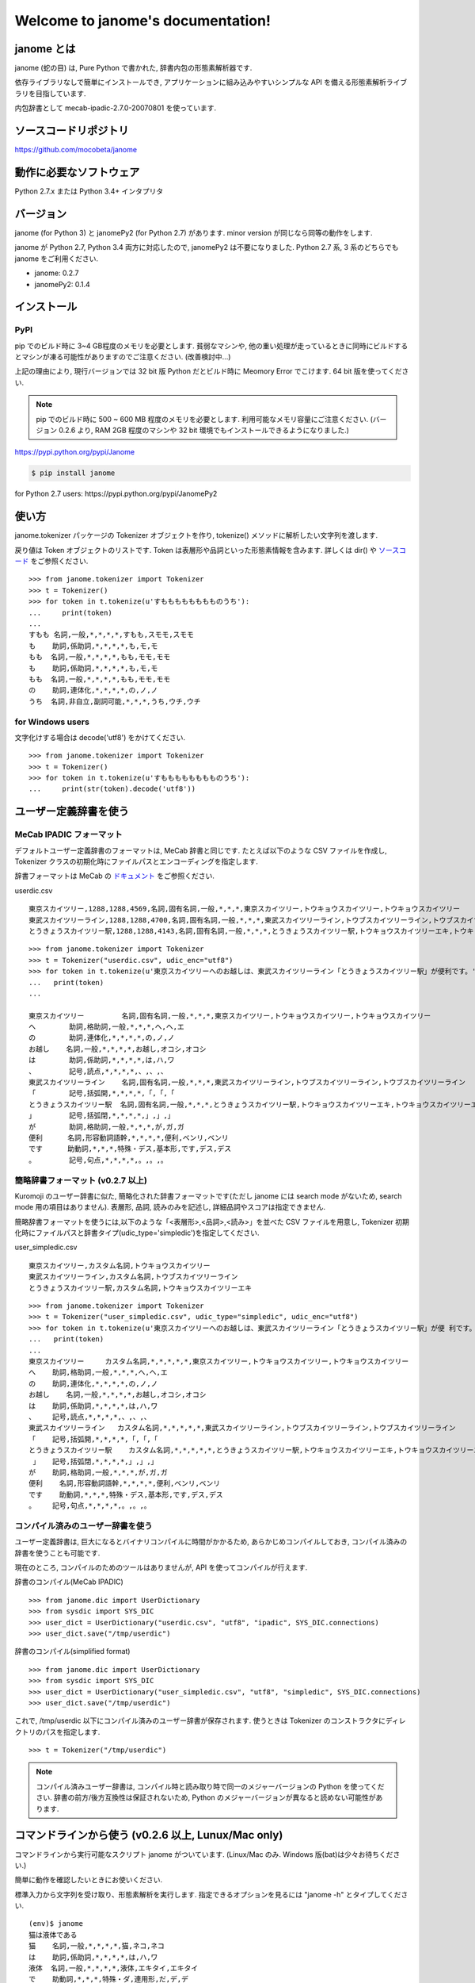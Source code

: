 .. janome documentation master file, created by
   sphinx-quickstart on Tue Apr  7 21:28:41 2015.
   You can adapt this file completely to your liking, but it should at least
   contain the root `toctree` directive.

.. role:: strike

Welcome to janome's documentation!
==================================

janome とは
-----------

janome (蛇の目) は, Pure Python で書かれた, 辞書内包の形態素解析器です.

依存ライブラリなしで簡単にインストールでき, アプリケーションに組み込みやすいシンプルな API を備える形態素解析ライブラリを目指しています.

内包辞書として mecab-ipadic-2.7.0-20070801 を使っています.

ソースコードリポジトリ
--------------------------

`https://github.com/mocobeta/janome <https://github.com/mocobeta/janome>`_


動作に必要なソフトウェア
--------------------------

Python 2.7.x または Python 3.4+ インタプリタ

バージョン
-----------------

:strike:`janome (for Python 3) と janomePy2 (for Python 2.7) があります. minor version が同じなら同等の動作をします.`

janome が Python 2.7, Python 3.4 両方に対応したので, janomePy2 は不要になりました. Python 2.7 系, 3 系のどちらでも janome をご利用ください.

* janome: 0.2.7
* :strike:`janomePy2: 0.1.4`

インストール
---------------

PyPI
^^^^

:strike:`pip でのビルド時に 3~4 GB程度のメモリを必要とします. 貧弱なマシンや, 他の重い処理が走っているときに同時にビルドするとマシンが凍る可能性がありますのでご注意ください. (改善検討中...)`

:strike:`上記の理由により, 現行バージョンでは 32 bit 版 Python だとビルド時に Meomory Error でこけます. 64 bit 版を使ってください.`

.. note:: pip でのビルド時に 500 ~ 600 MB 程度のメモリを必要とします. 利用可能なメモリ容量にご注意ください. (バージョン 0.2.6 より, RAM 2GB 程度のマシンや 32 bit 環境でもインストールできるようになりました.)

`https://pypi.python.org/pypi/Janome <https://pypi.python.org/pypi/Janome>`_

.. code-block:: bash

  $ pip install janome

:strike:`for Python 2.7 users: https://pypi.python.org/pypi/JanomePy2`


使い方
-----------

janome.tokenizer パッケージの Tokenizer オブジェクトを作り, tokenize() メソッドに解析したい文字列を渡します.

戻り値は Token オブジェクトのリストです. Token は表層形や品詞といった形態素情報を含みます. 詳しくは dir() や `ソースコード <https://github.com/mocobeta/janome/blob/master/janome/tokenizer.py>`_ をご参照ください.

::

  >>> from janome.tokenizer import Tokenizer
  >>> t = Tokenizer()
  >>> for token in t.tokenize(u'すもももももももものうち'):
  ...     print(token)
  ...
  すもも 名詞,一般,*,*,*,*,すもも,スモモ,スモモ
  も    助詞,係助詞,*,*,*,*,も,モ,モ
  もも  名詞,一般,*,*,*,*,もも,モモ,モモ
  も    助詞,係助詞,*,*,*,*,も,モ,モ
  もも  名詞,一般,*,*,*,*,もも,モモ,モモ
  の    助詞,連体化,*,*,*,*,の,ノ,ノ
  うち  名詞,非自立,副詞可能,*,*,*,うち,ウチ,ウチ

for Windows users
^^^^^^^^^^^^^^^^^

文字化けする場合は decode('utf8') をかけてください.

::

  >>> from janome.tokenizer import Tokenizer
  >>> t = Tokenizer()
  >>> for token in t.tokenize(u'すもももももももものうち'):
  ...     print(str(token).decode('utf8'))


ユーザー定義辞書を使う
-------------------------

MeCab IPADIC フォーマット
^^^^^^^^^^^^^^^^^^^^^^^^^^^^^^^^

デフォルトユーザー定義辞書のフォーマットは, MeCab 辞書と同じです. たとえば以下のような CSV ファイルを作成し, Tokenizer クラスの初期化時にファイルパスとエンコーディングを指定します.

辞書フォーマットは MeCab の `ドキュメント <http://mecab.googlecode.com/svn/trunk/mecab/doc/dic.html>`_ をご参照ください.

userdic.csv ::

  東京スカイツリー,1288,1288,4569,名詞,固有名詞,一般,*,*,*,東京スカイツリー,トウキョウスカイツリー,トウキョウスカイツリー
  東武スカイツリーライン,1288,1288,4700,名詞,固有名詞,一般,*,*,*,東武スカイツリーライン,トウブスカイツリーライン,トウブスカイツリーライン
  とうきょうスカイツリー駅,1288,1288,4143,名詞,固有名詞,一般,*,*,*,とうきょうスカイツリー駅,トウキョウスカイツリーエキ,トウキョウスカイツリーエキ

::

  >>> from janome.tokenizer import Tokenizer
  >>> t = Tokenizer("userdic.csv", udic_enc="utf8")
  >>> for token in t.tokenize(u'東京スカイツリーへのお越しは、東武スカイツリーライン「とうきょうスカイツリー駅」が便利です。'):
  ...   print(token)
  ...

  東京スカイツリー         名詞,固有名詞,一般,*,*,*,東京スカイツリー,トウキョウスカイツリー,トウキョウスカイツリー
  へ        助詞,格助詞,一般,*,*,*,へ,ヘ,エ
  の        助詞,連体化,*,*,*,*,の,ノ,ノ
  お越し    名詞,一般,*,*,*,*,お越し,オコシ,オコシ
  は        助詞,係助詞,*,*,*,*,は,ハ,ワ
  、        記号,読点,*,*,*,*,、,、,、
  東武スカイツリーライン    名詞,固有名詞,一般,*,*,*,東武スカイツリーライン,トウブスカイツリーライン,トウブスカイツリーライン
  「        記号,括弧開,*,*,*,*,「,「,「
  とうきょうスカイツリー駅  名詞,固有名詞,一般,*,*,*,とうきょうスカイツリー駅,トウキョウスカイツリーエキ,トウキョウスカイツリーエキ
  」        記号,括弧閉,*,*,*,*,」,」,」
  が        助詞,格助詞,一般,*,*,*,が,ガ,ガ
  便利      名詞,形容動詞語幹,*,*,*,*,便利,ベンリ,ベンリ
  です      助動詞,*,*,*,特殊・デス,基本形,です,デス,デス
  。        記号,句点,*,*,*,*,。,。,。

簡略辞書フォーマット (v0.2.7 以上)
^^^^^^^^^^^^^^^^^^^^^^^^^^^^^^^^^^^^^^^^^^^^^^^^^^^^^^^^^^

Kuromoji のユーザー辞書に似た, 簡略化された辞書フォーマットです(ただし janome には search mode がないため, search mode 用の項目はありません). 表層形, 品詞, 読みのみを記述し, 詳細品詞やスコアは指定できません.

簡略辞書フォーマットを使うには,以下のような「<表層形>,<品詞>,<読み>」を並べた CSV ファイルを用意し, Tokenizer 初期化時にファイルパスと辞書タイプ(udic_type='simpledic')を指定してください.

user_simpledic.csv ::

   東京スカイツリー,カスタム名詞,トウキョウスカイツリー
   東武スカイツリーライン,カスタム名詞,トウブスカイツリーライン
   とうきょうスカイツリー駅,カスタム名詞,トウキョウスカイツリーエキ

::

   >>> from janome.tokenizer import Tokenizer
   >>> t = Tokenizer("user_simpledic.csv", udic_type="simpledic", udic_enc="utf8")
   >>> for token in t.tokenize(u'東京スカイツリーへのお越しは、東武スカイツリーライン「とうきょうスカイツリー駅」が便 利です。'):
   ...   print(token)
   ...
   東京スカイツリー	カスタム名詞,*,*,*,*,*,東京スカイツリー,トウキョウスカイツリー,トウキョウスカイツリー
   へ    助詞,格助詞,一般,*,*,*,へ,ヘ,エ
   の    助詞,連体化,*,*,*,*,の,ノ,ノ
   お越し    名詞,一般,*,*,*,*,お越し,オコシ,オコシ
   は    助詞,係助詞,*,*,*,*,は,ハ,ワ
   、    記号,読点,*,*,*,*,、,、,、
   東武スカイツリーライン   カスタム名詞,*,*,*,*,*,東武スカイツリーライン,トウブスカイツリーライン,トウブスカイツリーライン
   「    記号,括弧開,*,*,*,*,「,「,「
   とうきょうスカイツリー駅    カスタム名詞,*,*,*,*,*,とうきょうスカイツリー駅,トウキョウスカイツリーエキ,トウキョウスカイツリーエキ
    」   記号,括弧閉,*,*,*,*,」,」,」
   が    助詞,格助詞,一般,*,*,*,が,ガ,ガ
   便利    名詞,形容動詞語幹,*,*,*,*,便利,ベンリ,ベンリ
   です    助動詞,*,*,*,特殊・デス,基本形,です,デス,デス
   。    記号,句点,*,*,*,*,。,。,。


コンパイル済みのユーザー辞書を使う
^^^^^^^^^^^^^^^^^^^^^^^^^^^^^^^^^^^

ユーザー定義辞書は, 巨大になるとバイナリコンパイルに時間がかかるため, あらかじめコンパイルしておき, コンパイル済みの辞書を使うことも可能です.

現在のところ, コンパイルのためのツールはありませんが, API を使ってコンパイルが行えます.

辞書のコンパイル(MeCab IPADIC) ::

  >>> from janome.dic import UserDictionary
  >>> from sysdic import SYS_DIC
  >>> user_dict = UserDictionary("userdic.csv", "utf8", "ipadic", SYS_DIC.connections)
  >>> user_dict.save("/tmp/userdic")

辞書のコンパイル(simplified format) ::

  >>> from janome.dic import UserDictionary
  >>> from sysdic import SYS_DIC
  >>> user_dict = UserDictionary("user_simpledic.csv", "utf8", "simpledic", SYS_DIC.connections)
  >>> user_dict.save("/tmp/userdic")

これで, /tmp/userdic 以下にコンパイル済みのユーザー辞書が保存されます. 使うときは Tokenizer のコンストラクタにディレクトリのパスを指定します.

::

  >>> t = Tokenizer("/tmp/userdic")

.. note:: コンパイル済みユーザー辞書は, コンパイル時と読み取り時で同一のメジャーバージョンの Python を使ってください. 辞書の前方/後方互換性は保証されないため, Python のメジャーバージョンが異なると読めない可能性があります.

コマンドラインから使う (v0.2.6 以上, Lunux/Mac only)
--------------------------------------------------------

コマンドラインから実行可能なスクリプト janome がついています. (Linux/Mac のみ. Windows 版(bat)は少々お待ちください.)

簡単に動作を確認したいときにお使いください.

標準入力から文字列を受け取り、形態素解析を実行します. 指定できるオプションを見るには "janome -h" とタイプしてください.

::

    (env)$ janome
    猫は液体である
    猫    名詞,一般,*,*,*,*,猫,ネコ,ネコ
    は    助詞,係助詞,*,*,*,*,は,ハ,ワ
    液体  名詞,一般,*,*,*,*,液体,エキタイ,エキタイ
    で    助動詞,*,*,*,特殊・ダ,連用形,だ,デ,デ
    ある  助動詞,*,*,*,五段・ラ行アル,基本形,ある,アル,アル
    (Ctrl-C で終了)


大きな文書を解析する際の注意
--------------------------------

現行バージョン(0.2系)では, 入力全体を読んでラティスを構築するため, 入力文字列が大きくなると多くのリソースを消費します. 数十キロバイト以上の文書を解析する場合は, なるべく適度に分割して与えてください. 次のバージョン(0.3系)で, 大きな入力が与えられた場合は, 部分的な解析を行う(最適解を求めることを諦め, 近似解を求める)ことでメモリ消費を一定以下に抑える回避策をとる予定です.

よくある（かもしれない）質問
---------------------------------

Q. Tokenizer の初期化が遅いんだけど.

A. インタプリタ起動直後の, 初回の Tokenizer インスタンス生成時に, システム辞書を読み込むのですが, 現在のバージョンでは1~2秒かかる仕様です. 2回目以降はシステム辞書がすでに読み込まれているため速くなります. 今後改善していきたいのですが, 現行ではご勘弁ください. (そのため, インタプリタをしょっちゅう再起動するようなユースケースだと厳しいです.)

Q. 解析結果の精度は.

A. 辞書, 言語モデルともに MeCab のデフォルトシステム辞書をそのまま使わせていただいているため, バグがなければ, MeCab と同等の解析結果になると思います.

Q. 形態素解析の速度は.

A. 文章の長さによりますが, 手元の PC では 1 センテンスあたり数ミリ〜数十ミリ秒でした. mecab-python の10倍程度(長い文章だとそれ以上)遅い, というくらいでしょうか. 性能向上させていきたいですが, いまのところは速度を追うのがメインの目的ではないです.

Q. 実装（データ構造, アルゴリズム）について.

A. 辞書は, FST (正確には Minimal Acyclic Subsequential Transducer, `論文 <http://citeseerx.ist.psu.edu/viewdoc/summary?doi=10.1.1.24.3698>`_) を使っています. 実装は `Apache Lucene <https://lucene.apache.org/core/>`_ (Kuromoji) と `kagome <https://github.com/ikawaha/kagome>`_ を参考にさせていただきました. エンジンはオーソドックスなビタビで, ほぼ `自然言語処理の基礎 <http://www.amazon.co.jp/%E8%87%AA%E7%84%B6%E8%A8%80%E8%AA%9E%E5%87%A6%E7%90%86%E3%81%AE%E5%9F%BA%E7%A4%8E-%E5%A5%A5%E6%9D%91-%E5%AD%A6/dp/4339024511>`_ の3章だけ読んで書きました.

Janome は Lucene の単語辞書やクエリパーサで使われている FST について調べていて生まれました. もしも内部実装にご興味があれば, 以下もどうぞ.

* `Lucene FST のアルゴリズム (1) ～図解編～ <http://mocobeta-backup.tumblr.com/post/111076688132/lucene-fst-1>`_
* `Lucene FST のアルゴリズム (2) 〜実装編〜 <http://mocobeta-backup.tumblr.com/post/113693778372/lucene-fst-2>`_

Q. Python 2 系への対応は.

A. デスヨネー. => 対応しました. janomePy2 をご利用ください. => janome 本体が Python2.7 にも対応しました.

Q. 学習器ついてないの.

A. 今のところありません.

Q. Janome ってどういう意味.

A. ikawaha さんの, Go で書かれた形態素解析器 kagome にあやかりつつ, 蛇(Python)をかけて命名しました. 日本語のJaともかかっているのは takuya-a さんに言われて気づきました :)

Q. `neologd <https://github.com/neologd/mecab-ipadic-neologd>`_ 内包版はないの.

A. やりたいです!

Q. バグ見つけた or なんか変 or 改善要望

A. `@moco_beta <https://twitter.com/moco_beta>`_ 宛につぶやくか, Github リポジトリに `Issue <https://github.com/mocobeta/janome/issues>`_ 立ててください.


やりたいことリスト
---------------------

* 単語グラフ(ラティス)の可視化
* neologd 対応
* UniDic 対応
* N-Best パス
* API ドキュメント
* SEARCH モード (検索のリコール向上を目的としたモード)
* Lucene の Analyzer みたいに, 文字フィルタやトークンフィルタがあったら便利そう

License
------------

Licensed under Apache License 2.0 and uses the MeCab-IPADIC dictionary/statistical model.

See `LICENSE.txt <https://github.com/mocobeta/janome/blob/master/LICENSE.txt>`_ and `NOTICE.txt <https://github.com/mocobeta/janome/blob/master/NOTICE.txt>`_ for license details.


Copyright
-----------

Copyright(C) 2015, moco_beta. All rights reserved.

History
----------

* 2016.03.05 janome Version 0.2.7 リリース
* 2015.10.26 janome Version 0.2.6 リリース
* 2015.05.11 janome Version 0.2.5 リリース
* 2015.05.03 janome Version 0.2.4 リリース
* 2015.05.03 janome Version 0.2.3 リリース
* 2015.04.24 janome Version 0.2.2 リリース
* 2015.04.24 janome Version 0.2.0 リリース / janomePy2 は deprecated (数日中に PyPI から削除します.)
* 2015.04.11 janome Version 0.1.4 リリース / janomePy2 0.1.4 公開
* 2015.04.08 janome Version 0.1.3 公開

詳細: `CHANGES <https://github.com/mocobeta/janome/blob/master/CHANGES.txt>`_

.. Indices and tables
.. ==================

.. * :ref:`genindex`
.. * :ref:`modindex`
.. * :ref:`search`

